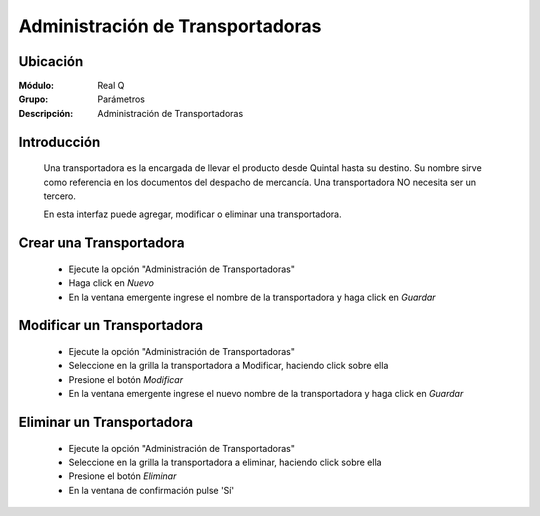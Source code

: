 =================================
Administración de Transportadoras
=================================

Ubicación
---------

:Módulo:
 Real Q

:Grupo:
 Parámetros

:Descripción:
  Administración de Transportadoras

Introducción
------------

	Una transportadora es la encargada de llevar el producto desde Quintal hasta su destino. Su nombre sirve como referencia en los documentos del despacho de mercancía. Una transportadora NO necesita ser un tercero.

	En esta interfaz puede agregar, modificar o eliminar una transportadora.
	

Crear una Transportadora
------------------------

	- Ejecute la opción "Administración de Transportadoras"
	- Haga click en |wznew.bmp| *Nuevo* 
	- En la ventana emergente ingrese el nombre de la transportadora y haga click en |save.bmp| *Guardar*

Modificar un Transportadora
---------------------------

	- Ejecute la opción "Administración de Transportadoras"
	- Seleccione en la grilla la transportadora a Modificar, haciendo click sobre ella
	- Presione el botón |wzedit.bmp| *Modificar*
	- En la ventana emergente ingrese el nuevo nombre de la transportadora y haga click en |save.bmp| *Guardar*

Eliminar un Transportadora
--------------------------

	- Ejecute la opción "Administración de Transportadoras"
	- Seleccione en la grilla la transportadora a eliminar, haciendo click sobre ella
	- Presione el botón |delete.bmp| *Eliminar*
	- En la ventana de confirmación pulse 'Sí'

	.. NOTE: 

		No podrá eliminar una transportadora que tenga un despacho adjudicado.

	





.. |export1.gif| image:: ../../../_images/generales/export1.gif
.. |pdf_logo.gif| image:: ../../../_images/generales/pdf_logo.gif
.. |excel.bmp| image:: ../../../_images/generales/excel.bmp
.. |codbar.png| image:: ../../../_images/generales/codbar.png
.. |printer_q.bmp| image:: ../../../_images/generales/printer_q.bmp
.. |calendaricon.gif| image:: ../../../_images/generales/calendaricon.gif
.. |gear.bmp| image:: ../../../_images/generales/gear.bmp
.. |openfolder.bmp| image:: ../../../_images/generales/openfold.bmp
.. |library_listview.bmp| image:: ../../../_images/generales/library_listview.png
.. |plus.bmp| image:: ../../../_images/generales/plus.bmp
.. |wzedit.bmp| image:: ../../../_images/generales/wzedit.bmp
.. |buscar.bmp| image::../../../_images/generales/buscar.bmp
.. |delete.bmp| image:: ../../../_images/generales/delete.bmp
.. |btn_ok.bmp| image:: ../../../_images/generales/btn_ok.bmp
.. |refresh.bmp| image:: ../../../_images/generales/refresh.bmp
.. |descartar.bmp| image:: ../../../_images/generales/descartar.bmp
.. |save.bmp| image:: ../../../_images/generales/save.bmp
.. |wznew.bmp| image:: ../../../_images/generales/wznew.bmp